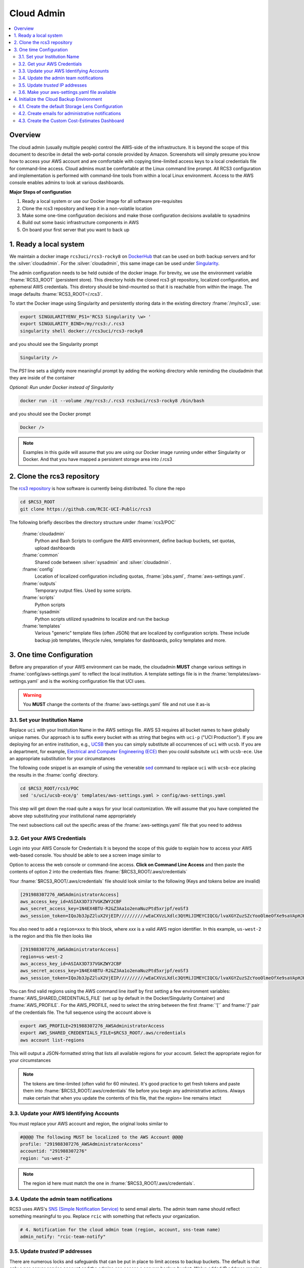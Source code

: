 .. _Cloud admin Install:

Cloud Admin 
============

.. contents::
   :local:

Overview
--------

The cloud admin (usually multiple people) control the AWS-side of the infrastructure. It is beyond the scope of this
document to describe in detail the web-portal console provided by Amazon. Screenshots will simply presume you know how
to access your AWS account and are comfortable with copying time-limited access keys to a local credentials file for 
command-line access. Cloud admins must be comfortable at the Linux command line prompt. All RCS3 configuration and
implementation is performed with command-line tools from within a local Linux environment.  Access to the AWS console
enables admins to look at various dashboards.

**Major Steps of configuration**

1. Ready a local system or use our Docker Image for all software pre-requisites
2. Clone the rcs3 repository and keep it in a non-volatile location
3. Make some one-time configuration decisions and make those configuration decisions available to sysadmins
4. Build out some basic infrastructure components in AWS 
5. On board your first server that you want to back up

1. Ready a local system
-----------------------

We maintain a docker image ``rcs3uci/rcs3-rocky8``  on  `DockerHub <https://hub.docker.com/r/rcs3uci/rcs3-rocky8>`_ that
can be used on both backup servers and for the :silver:`cloudadmin`. For the :silver:`cloudadmin`, this same image can be used under 
`Singularity <https://docs.sylabs.io/guides/3.5/user-guide/introduction.html>`_.

The admin configuration needs to be held outside of the docker image. For brevity, we use the environment
variable :fname:`RCS3_ROOT`  (persistent store). This directory holds the cloned rcs3 git repository, 
localized configuration, and ephemeral AWS credentials.   This diretory should be bind-mounted so that it is reachable 
from within the image. The image defaults :fname:`RCS3_ROOT=/.rcs3`. 

To start the Docker image using Singularity and persistently storing data in
the existing directory :fname:`/my/rcs3`, use:

.. code-block:: bash

   export SINGULARITYENV_PS1='RCS3 Singularity \w> '
   export SINGULARITY_BIND=/my/rcs3:/.rcs3
   singularity shell docker://rcs3uci/rcs3-rocky8 

and you should see the Singularity prompt

.. code-block:: bash

   Singularity />  

The *PS1* line sets a slightly more meaningful prompt by adding the working directory while reminding the cloudadmin
that they are inside of the container

*Optional: Run under Docker instead of Singularity*

.. code-block:: bash

   docker run -it --volume /my/rcs3:/.rcs3 rcs3uci/rcs3-rocky8 /bin/bash

and you should see the Docker prompt 

.. code-block:: bash

   Docker /> 

.. note:: 
     Examples in this guide will assume that you are using our Docker image running under either Singularity 
     or Docker. And that you have mapped a persistent storage area into /.rcs3

2. Clone the rcs3 repository
----------------------------

The `rcs3 repository <https://github.com/RCIC-UCI-Public/rcs3>`_ is how software is currently being distributed.
To clone the repo 

.. code-block:: bash

   cd $RCS3_ROOT 
   git clone https://github.com/RCIC-UCI-Public/rcs3 

The following briefly describes the directory structure under :fname:`rcs3/POC`

  :fname:`cloudadmin`
     Python and Bash Scripts to configure the AWS environment, define backup buckets, set quotas, upload dashboards
  :fname:`common`
     Shared code between :silver:`sysadmin` and :silver:`cloudadmin`.
  :fname:`config`
     Location of localized configuration including quotas, :fname:`jobs.yaml`, :fname:`aws-settings.yaml`. 
  :fname:`outputs`
     Temporary output files. Used by some scripts.
  :fname:`scripts`
     Python scripts
  :fname:`sysadmin`
     Python scripts utilized sysadmins to localize and run the backup
  :fname:`templates`
     Various "generic" template files (often JSON) that are localized by configuration scripts. These include backup
     job templates, lifecycle rules, templates for dashboards, policy templates and more.

3. One time Configuration 
-------------------------

Before any preparation of your AWS environment can be made, the cloudadmin **MUST** change various settings in
:fname:`config/aws-settings.yaml` to reflect the local institution.  A template settings file is in the 
:fname:`templates/aws-settings.yaml` and is the working configuration file that UCI uses.  

.. warning::

  You **MUST** change the contents of the :fname:`aws-settings.yaml` file and not use it as-is


3.1. Set your Institution Name
^^^^^^^^^^^^^^^^^^^^^^^^^^^^^^

Replace ``uci``  with your Institution Name in the AWS settings file.
AWS S3 requires all bucket names to have globally unique names. Our approach is to suffix every bucket with
as string that begins with ``uci-p`` ("UCI Production").  If you are deploying for an entire
institution, e.g., `UCSB <https://www.ucsb.edu>`_ then you can simply substitute all occurrences of ``uci`` with 
``ucsb``.  If you are a department, for example, `Electrical and Computer Engineering (ECE) <https://www.ece.ucsb.edu/>`_ 
then you could subsitute ``uci`` with ``ucsb-ece``.  Use an appropriate substitution for your circumstances  

The following code snippet is an example of using the venerable `sed <https://linux.die.net/man/1/sed>`_ command
to replace ``uci`` with ``ucsb-ece`` placing the results in the :fname:`config` directory.  

.. code-block:: bash

   cd $RCS3_ROOT/rcs3/POC
   sed 's/uci/ucsb-ece/g' templates/aws-settings.yaml > config/aws-settings.yaml

This step will get down the road quite a ways for your local customization.  We will assume that you have completed
the above step substituting your institutional name appropriately

The next subsections call out the specific areas of the :fname:`aws-settings.yaml` file that you need to address

3.2. Get your AWS Credentials
^^^^^^^^^^^^^^^^^^^^^^^^^^^^^

Login into your AWS Console for Credentials
It is beyond the scope of this guide to explain how to access your AWS web-based console. You should be
able to see a screen image similar to

.. image:: /images/cloudadmin/CommandLineAccess.png
   :alt: Access Command Line Credentials

Option to access the web console or command-line access.  **Click on Command Line Access** and then paste the contents
of option 2 into the credentials files :fname:`$RCS3_ROOT/.aws/credentials`

.. image:: /images/cloudadmin/Short-Term-Credentials.png
   :alt: Paste Short Term Credentials

Your :fname:`$RCS3_ROOT/.aws/credentials` file should look similar to the following (Keys and tokens below are invalid)

.. code-block:: text

   [291988307276_AWSAdministratorAccess]
   aws_access_key_id=ASIAX3D737VGKZWY2CBF
   aws_secret_access_key=1N4EX4BTU-R2&Z3Aa1o2enaNuzPtd5xrjpf/eoSf3
   aws_session_token=IQoJb3JpZ2luX2VjEIP//////////wEaCXVzLXdlc3QtMiJIMEYCIQCG/lvaXGYZuzSZcYooOlmeOfXe9saVApHJKy+ ...

You also need to add a ``region=xxx`` to this block, where *xxx* is a valid AWS region identifier.  In this example, 
``us-west-2`` is the region and this file then looks like

.. code-block:: text

   [291988307276_AWSAdministratorAccess]
   region=us-west-2
   aws_access_key_id=ASIAX3D737VGKZWY2CBF
   aws_secret_access_key=1N4EX4BTU-R2&Z3Aa1o2enaNuzPtd5xrjpf/eoSf3
   aws_session_token=IQoJb3JpZ2luX2VjEIP//////////wEaCXVzLXdlc3QtMiJIMEYCIQCG/lvaXGYZuzSZcYooOlmeOfXe9saVApHJKy+ ...

You can find valid regions using the AWS command line itself by first setting a few environment variables:
:fname:`AWS_SHARED_CREDENTIALS_FILE` (set up by default in the Docker/Singularity Container) and :fname:`AWS_PROFILE`.
For the AWS_PROFILE, need to select the string between the first :fname:`'['` and fname:`']'` pair of the credentials file.
The full sequence using the account above is

.. code-block:: text

   export AWS_PROFILE=291988307276_AWSAdministratorAccess
   export AWS_SHARED_CREDENTIALS_FILE=$RCS3_ROOT/.aws/credentials
   aws account list-regions 

This will output a JSON-formatted string that lists all available regions for your account. Select the appropriate 
region for your circumstances

.. note::
   The tokens are time-limited (often valid for 60 minutes).  It's good practice to get fresh tokens and paste
   them into :fname:`$RCS3_ROOT/.aws/credentials` file before you begin any administrative actions. Always make certain that
   when you update the contents of this file, that the *region=* line remains intact


3.3. Update your AWS Identifying Accounts
^^^^^^^^^^^^^^^^^^^^^^^^^^^^^^^^^^^^^^^^^

You must replace your AWS account and region, the original looks similar to

.. code-block:: text

    #@@@@ The following MUST be localized to the AWS Account @@@@
    profile: "291988307276_AWSAdministratorAccess"
    accountid: "291988307276"
    region: "us-west-2"

.. note::
    The region id here must match the one in :fname:`$RCS3_ROOT/.aws/credentials`.


3.4. Update the admin team notifications
^^^^^^^^^^^^^^^^^^^^^^^^^^^^^^^^^^^^^^^^

RCS3 uses AWS's  `SNS (Simple Notification Service) <https://aws.amazon.com/sns/>`_ to send email alerts.
The admin team name should reflect something meaningful to you.  Replace ``rcic`` with something that reflects
your organization.

.. code-block:: text

   # 4. Notification for the cloud admin team (region, account, sns-team name)
   admin_notify: "rcic-team-notify"


3.5. Update *trusted* IP addresses 
^^^^^^^^^^^^^^^^^^^^^^^^^^^^^^^^^^

There are numerous locks and safeguards that can be put in place to limit access to backup buckets. The default
is that only a per-server service account and the admins can access a servers backup bucket.  We've added IP address
ranging as another obstacle to access.   For UCI, we allow access from on-campus address ranges. These are specific to
UCI and should be changed to reflect your institution. 

.. code-block:: text

    # 6. Restrict service accounts to specific array of IP addresses using
    # condition statments in policy definiations. Expected format is d.d.d.d/d
    iprestrictions:
      - "128.200.0.0/16"
      - "128.195.0.0/16"
      - "192.5.19.0/24"


3.6. Make your aws-settings.yaml file available
^^^^^^^^^^^^^^^^^^^^^^^^^^^^^^^^^^^^^^^^^^^^^^^

There are no *secrets* in the :fname:`aws-settings.yaml` file. However, it contains some basic configuration that 
every client system must know.  You **must make your aws-settings.yaml file available to the systems that backup**.
How you make it available is up to you. Source code repositories, private cloud storage, even an email-attachment could
work.


4. Initialize the Cloud Backup Environment
------------------------------------------

Once you have settled on the precise configuration of :fname:`aws-settings.yaml` file and made it available to your
community, the next step is to initialize the cloud backup environment.  These are one-time actions that put essential
components in place. 

.. note:: 
   These steps assume current credentials

4.1. Create the default Storage Lens Configuration
^^^^^^^^^^^^^^^^^^^^^^^^^^^^^^^^^^^^^^^^^^^^^^^^^^

Many of the custom dashboards require `Storage Lens <https://aws.amazon.com/s3/storage-lens/>`_ to be configured
to make various metrics available

.. code-block:: bash

       cd $RCS3_ROOT/rcs3/POC
       cloudadmin/create-storage-lens.sh


4.2. Create emails for administrative notifications
^^^^^^^^^^^^^^^^^^^^^^^^^^^^^^^^^^^^^^^^^^^^^^^^^^^

Determine the email addresses of your administrators who should receive notifications for various events and alarms.
You can re-run this at any time. Each invocation *replaces* the full set of emails for the topic

.. code-block:: bash

       cd $RCS3_ROOT/rcs3/POC
       cloudadmin/create-admin-sns-topic.py -e <email1> [<email> ...]


4.3. Create the Custom Cost-Estimates Dashboard
^^^^^^^^^^^^^^^^^^^^^^^^^^^^^^^^^^^^^^^^^^^^^^^

RCS3 creates a custom `Cloudwatch <https://aws.amazon.com/cloudwatch/>`_ monitoring dashboard to give
an overview of resource usage.   

.. code-block:: bash

       cd $RCS3_ROOT/rcs3/POC
       cloudadmin/set-cloudwatch-dashboards.py

Once you have created the dashboard above AND you have onboarded servers for backup, you will eventually see a 
display similar to the following.  Please note that the metrics used to create this dashboard utilize AWS-supplied
measurements. Those measurements are updated *daily*, so this is not a real-time view.

The top-line graph describes total data, number of files, cost of storage and API over time, how much is Glacier, and
how much data is in "snapshots" (either deleted or overwritten data). The two line graphs show API cost over time and
storage costs over time.  The time frame is settable (standard Cloudwatch), but we find that 4 week and 3 month graphs
are the most useful.

.. image:: /images/cloudadmin/Cost-Estimates-Dashboard.png
   :alt: Cost Estimates Dashboard 

